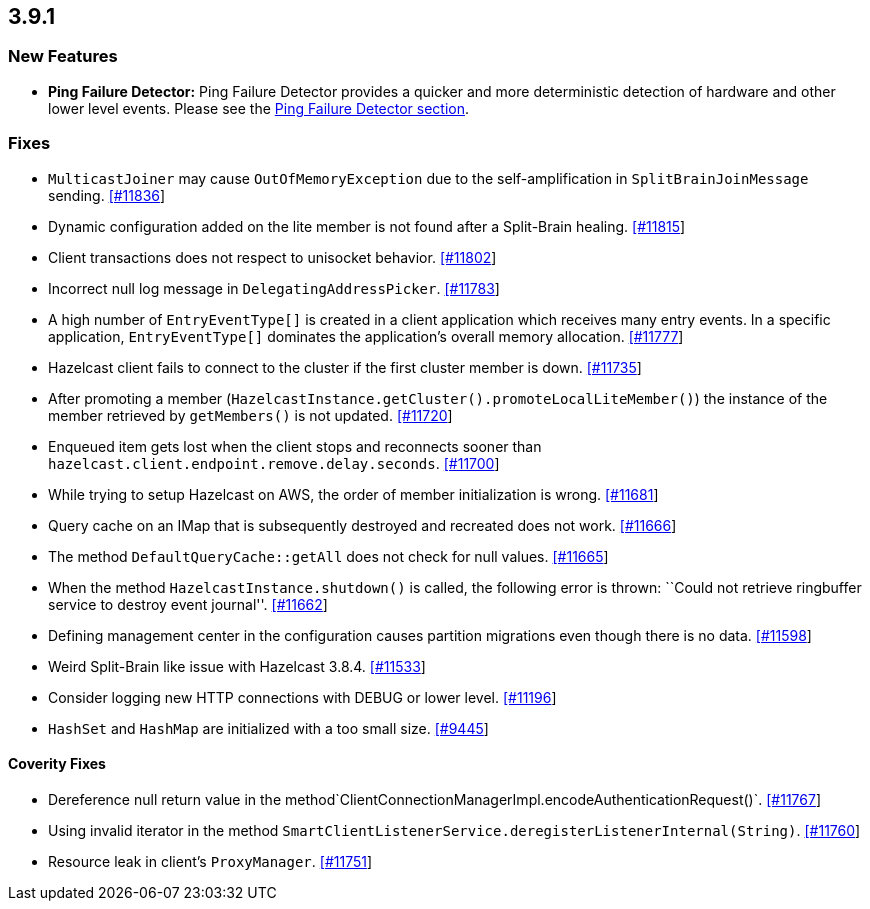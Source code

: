 == 3.9.1

=== New Features

* *Ping Failure Detector:* Ping Failure Detector provides a quicker and
more deterministic detection of hardware and other lower level events.
Please see the
http://docs.hazelcast.org/docs/3.9.1/manual/html-single/index.html#ping-failure-detector[Ping
Failure Detector section].

=== Fixes

* `MulticastJoiner` may cause `OutOfMemoryException` due to the
self-amplification in `SplitBrainJoinMessage` sending.
https://github.com/hazelcast/hazelcast/issues/11836[[#11836]]
* Dynamic configuration added on the lite member is not found after a
Split-Brain healing.
https://github.com/hazelcast/hazelcast/issues/11815[[#11815]]
* Client transactions does not respect to unisocket behavior.
https://github.com/hazelcast/hazelcast/issues/11802[[#11802]]
* Incorrect null log message in `DelegatingAddressPicker`.
https://github.com/hazelcast/hazelcast/issues/11783[[#11783]]
* A high number of `EntryEventType[]` is created in a client application
which receives many entry events. In a specific application,
`EntryEventType[]` dominates the application’s overall memory
allocation.
https://github.com/hazelcast/hazelcast/issues/11777[[#11777]]
* Hazelcast client fails to connect to the cluster if the first cluster
member is down.
https://github.com/hazelcast/hazelcast/issues/11735[[#11735]]
* After promoting a member
(`HazelcastInstance.getCluster().promoteLocalLiteMember()`) the instance
of the member retrieved by `getMembers()` is not updated.
https://github.com/hazelcast/hazelcast/issues/11720[[#11720]]
* Enqueued item gets lost when the client stops and reconnects sooner
than `hazelcast.client.endpoint.remove.delay.seconds`.
https://github.com/hazelcast/hazelcast/issues/11700[[#11700]]
* While trying to setup Hazelcast on AWS, the order of member
initialization is wrong.
https://github.com/hazelcast/hazelcast/issues/11681[[#11681]]
* Query cache on an IMap that is subsequently destroyed and recreated
does not work.
https://github.com/hazelcast/hazelcast/issues/11666[[#11666]]
* The method `DefaultQueryCache::getAll` does not check for null values.
https://github.com/hazelcast/hazelcast/issues/11665[[#11665]]
* When the method `HazelcastInstance.shutdown()` is called, the
following error is thrown: ``Could not retrieve ringbuffer service to
destroy event journal''.
https://github.com/hazelcast/hazelcast/issues/11662[[#11662]]
* Defining management center in the configuration causes partition
migrations even though there is no data.
https://github.com/hazelcast/hazelcast/issues/11598[[#11598]]
* Weird Split-Brain like issue with Hazelcast 3.8.4.
https://github.com/hazelcast/hazelcast/issues/11533[[#11533]]
* Consider logging new HTTP connections with DEBUG or lower level.
https://github.com/hazelcast/hazelcast/issues/11196[[#11196]]
* `HashSet` and `HashMap` are initialized with a too small size.
https://github.com/hazelcast/hazelcast/issues/9445[[#9445]]

==== Coverity Fixes

* Dereference null return value in the
method`ClientConnectionManagerImpl.encodeAuthenticationRequest()`.
https://github.com/hazelcast/hazelcast/issues/11767[[#11767]]
* Using invalid iterator in the method
`SmartClientListenerService.deregisterListenerInternal(String)`.
https://github.com/hazelcast/hazelcast/issues/11760[[#11760]]
* Resource leak in client’s `ProxyManager`.
https://github.com/hazelcast/hazelcast/issues/11751[[#11751]]
